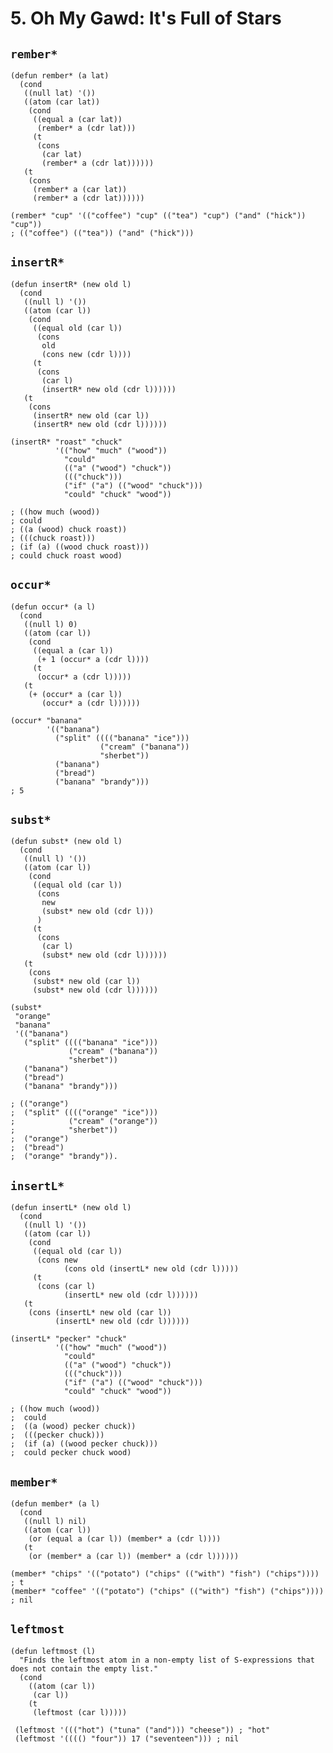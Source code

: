 * 5. *Oh My Gawd*: It's Full of Stars
** ~rember*~
#+begin_src elisp
(defun rember* (a lat)
  (cond
   ((null lat) '())
   ((atom (car lat))
    (cond
     ((equal a (car lat))
      (rember* a (cdr lat)))
     (t
      (cons
       (car lat)
       (rember* a (cdr lat))))))
   (t
    (cons
     (rember* a (car lat))
     (rember* a (cdr lat))))))

(rember* "cup" '(("coffee") "cup" (("tea") "cup") ("and" ("hick")) "cup"))
; (("coffee") (("tea")) ("and" ("hick")))
#+end_src

** ~insertR*~
#+begin_src elisp
(defun insertR* (new old l)
  (cond
   ((null l) '())
   ((atom (car l))
    (cond
     ((equal old (car l))
      (cons
       old
       (cons new (cdr l))))
     (t
      (cons
       (car l)
       (insertR* new old (cdr l))))))
   (t
    (cons
     (insertR* new old (car l))
     (insertR* new old (cdr l))))))

(insertR* "roast" "chuck"
          '(("how" "much" ("wood"))
            "could"
            (("a" ("wood") "chuck"))
            ((("chuck")))
            ("if" ("a") (("wood" "chuck")))
            "could" "chuck" "wood"))

; ((how much (wood))
; could
; ((a (wood) chuck roast))
; (((chuck roast)))
; (if (a) ((wood chuck roast)))
; could chuck roast wood)
#+end_src

** ~occur*~
#+begin_src elisp
(defun occur* (a l)
  (cond
   ((null l) 0)
   ((atom (car l))
    (cond
     ((equal a (car l))
      (+ 1 (occur* a (cdr l))))
     (t
      (occur* a (cdr l)))))
   (t
    (+ (occur* a (car l))
       (occur* a (cdr l))))))

(occur* "banana"
        '(("banana")
          ("split" (((("banana" "ice")))
                    ("cream" ("banana"))
                    "sherbet"))
          ("banana")
          ("bread")
          ("banana" "brandy")))
; 5
#+end_src

** ~subst*~
#+begin_src elisp
(defun subst* (new old l)
  (cond
   ((null l) '())
   ((atom (car l))
    (cond
     ((equal old (car l))
      (cons
       new
       (subst* new old (cdr l)))
      )
     (t
      (cons
       (car l)
       (subst* new old (cdr l))))))
   (t
    (cons
     (subst* new old (car l))
     (subst* new old (cdr l))))))

(subst*
 "orange"
 "banana"
 '(("banana")
   ("split" (((("banana" "ice")))
             ("cream" ("banana"))
             "sherbet"))
   ("banana")
   ("bread")
   ("banana" "brandy")))

; (("orange")
;  ("split" (((("orange" "ice")))
;            ("cream" ("orange"))
;            "sherbet"))
;  ("orange")
;  ("bread")
;  ("orange" "brandy")).
#+end_src

#+RESULTS:
| orange |                                             |
| split  | ((((orange ice))) (cream (orange)) sherbet) |
| orange |                                             |
| bread  |                                             |
| orange | brandy                                      |

** ~insertL*~
#+begin_src elisp
(defun insertL* (new old l)
  (cond
   ((null l) '())
   ((atom (car l))
    (cond
     ((equal old (car l))
      (cons new
            (cons old (insertL* new old (cdr l)))))
     (t
      (cons (car l)
            (insertL* new old (cdr l))))))
   (t
    (cons (insertL* new old (car l))
          (insertL* new old (cdr l))))))

(insertL* "pecker" "chuck"
          '(("how" "much" ("wood"))
            "could"
            (("a" ("wood") "chuck"))
            ((("chuck")))
            ("if" ("a") (("wood" "chuck")))
            "could" "chuck" "wood"))

; ((how much (wood))
;  could
;  ((a (wood) pecker chuck))
;  (((pecker chuck)))
;  (if (a) ((wood pecker chuck)))
;  could pecker chuck wood)
#+end_src

** ~member*~
#+begin_src elisp
(defun member* (a l)
  (cond
   ((null l) nil)
   ((atom (car l))
    (or (equal a (car l)) (member* a (cdr l))))
   (t
    (or (member* a (car l)) (member* a (cdr l))))))

(member* "chips" '(("potato") ("chips" (("with") "fish") ("chips")))) ; t
(member* "coffee" '(("potato") ("chips" (("with") "fish") ("chips")))) ; nil
#+end_src

** ~leftmost~
#+begin_src elisp
(defun leftmost (l)
  "Finds the leftmost atom in a non-empty list of S-expressions that does not contain the empty list."
  (cond
    ((atom (car l))
     (car l))
    (t
     (leftmost (car l)))))

 (leftmost '((("hot") ("tuna" ("and"))) "cheese")) ; "hot"
 (leftmost '(((() "four")) 17 ("seventeen"))) ; nil
#+end_src
